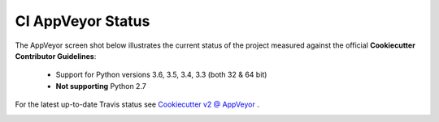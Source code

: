 .. ###########################################################################
   This file contains reStructuredText, please do not edit it unless you are
   familar with reStructuredText markup as well as Sphinx specific markup.

   For information regarding reStructuredText markup see
      http://sphinx.pocoo.org/rest.html

   For information regarding Sphinx specific markup see
      http://sphinx.pocoo.org/markup/index.html

.. ########################## SECTION HEADING REMINDER #######################
   # with overline, for parts
   * with overline, for chapters
   =, for sections
   -, for subsections
   ^, for subsubsections
   ", for paragraphs

.. ---------------------------------------------------------------------------

******************
CI AppVeyor Status
******************
The AppVeyor screen shot below illustrates the current status of the project
measured against the official **Cookiecutter Contributor Guidelines**:

   * Support for Python versions 3.6, 3.5, 3.4, 3.3 (both 32 & 64 bit)
   * **Not supporting** Python 2.7

For the latest up-to-date Travis status see `Cookiecutter v2 @ AppVeyor`_ .


.. image:: _static/ci-appveyor-report.png




.. _Cookiecutter v2 @ AppVeyor: https://ci.appveyor.com/project/eruber/cookiecutter

